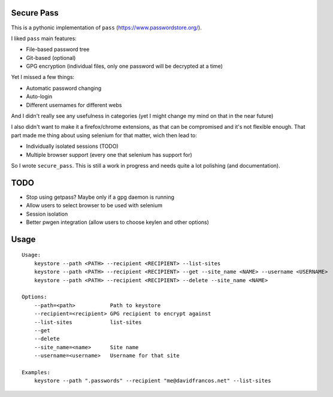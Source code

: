 Secure Pass
-----------

This is a pythonic implementation of ``pass``
(https://www.passwordstore.org/).

I liked ``pass`` main features:

- File-based password tree
- Git-based (optional)
- GPG encryption (individual files, only one password will
  be decrypted at a time)


Yet I missed a few things:

- Automatic password changing
- Auto-login
- Different usernames for different webs

And I didn't really see any usefulness in categories
(yet I might change my mind on that in the near future)

I also didn't want to make it a firefox/chrome extensions, as
that can be compromised and it's not flexible enough.
That part made me thing about using selenium for that matter,
wich then lead to:

- Individually isolated sessions (TODO)
- Multiple browser support (every one that selenium has support for)

So I wrote ``secure_pass``. This is still a work in progress and needs
quite a lot polishing (and documentation).

TODO
----

- Stop using getpass? Maybe only if a gpg daemon is running
- Allow users to select browser to be used with selenium
- Session isolation
- Better pwgen integration (allow users to choose keylen and other options)


Usage
-----

::

	Usage:
	    keystore --path <PATH> --recipient <RECIPIENT> --list-sites
	    keystore --path <PATH> --recipient <RECIPIENT> --get --site_name <NAME> --username <USERNAME>
	    keystore --path <PATH> --recipient <RECIPIENT> --delete --site_name <NAME>

	Options:
	    --path=<path>           Path to keystore
	    --recipient=<recipient> GPG recipient to encrypt against
	    --list-sites            list-sites
	    --get
	    --delete
	    --site_name=<name>      Site name
	    --username=<username>   Username for that site

	Examples:
	    keystore --path ".passwords" --recipient "me@davidfrancos.net" --list-sites
